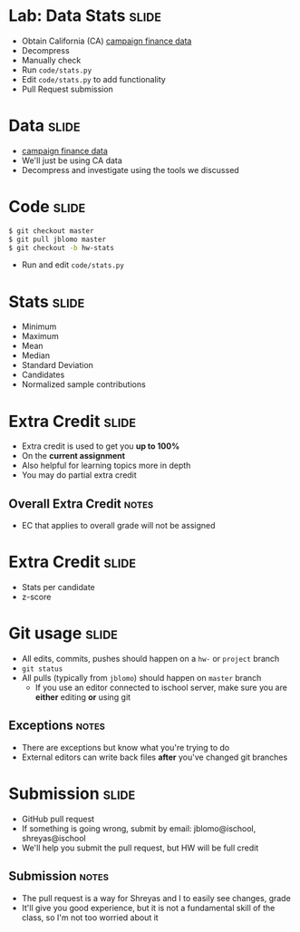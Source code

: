 * Lab: Data Stats :slide:
  + Obtain California (CA) [[http://www.fec.gov/disclosurep/PDownload.do][campaign finance data]]
  + Decompress
  + Manually check
  + Run =code/stats.py=
  + Edit =code/stats.py= to add functionality
  + Pull Request submission

* Data :slide:
  + [[http://www.fec.gov/disclosurep/PDownload.do][campaign finance data]]
  + We'll just be using CA data
  + Decompress and investigate using the tools we discussed

* Code :slide:
#+begin_src bash
$ git checkout master
$ git pull jblomo master
$ git checkout -b hw-stats
#+end_src
  + Run and edit =code/stats.py=

* Stats :slide:
  + Minimum
  + Maximum
  + Mean
  + Median
  + Standard Deviation
  + Candidates
  + Normalized sample contributions

* Extra Credit :slide:
  + Extra credit is used to get you *up to 100%*
  + On the *current assignment*
  + Also helpful for learning topics more in depth
  + You may do partial extra credit
** Overall Extra Credit :notes:
   + EC that applies to overall grade will not be assigned

* Extra Credit :slide:
  + Stats per candidate
  + z-score

* Git usage :slide:
  + All edits, commits, pushes should happen on a =hw-= or =project= branch
  + =git status=
  + All pulls (typically from =jblomo=) should happen on =master= branch
   + If you use an editor connected to ischool server, make sure you are
     *either* editing *or* using git
** Exceptions :notes:
   + There are exceptions but know what you're trying to do
   + External editors can write back files *after* you've changed git branches

* Submission :slide:
  + GitHub pull request
  + If something is going wrong, submit by email: jblomo@ischool,
    shreyas@ischool
  + We'll help you submit the pull request, but HW will be full credit
** Submission :notes:
   + The pull request is a way for Shreyas and I to easily see changes, grade
   + It'll give you good experience, but it is not a fundamental skill of the
     class, so I'm not too worried about it

#+STYLE: <link rel="stylesheet" type="text/css" href="production/common.css" />
#+STYLE: <link rel="stylesheet" type="text/css" href="production/screen.css" media="screen" />
#+STYLE: <link rel="stylesheet" type="text/css" href="production/projection.css" media="projection" />
#+STYLE: <link rel="stylesheet" type="text/css" href="production/color-blue.css" media="projection" />
#+STYLE: <link rel="stylesheet" type="text/css" href="production/presenter.css" media="presenter" />
#+STYLE: <link href='http://fonts.googleapis.com/css?family=Lobster+Two:700|Yanone+Kaffeesatz:700|Open+Sans' rel='stylesheet' type='text/css'>

#+BEGIN_HTML
<script type="text/javascript" src="production/org-html-slideshow.js"></script>
#+END_HTML

# Local Variables:
# org-export-html-style-include-default: nil
# org-export-html-style-include-scripts: nil
# buffer-file-coding-system: utf-8-unix
# End:

